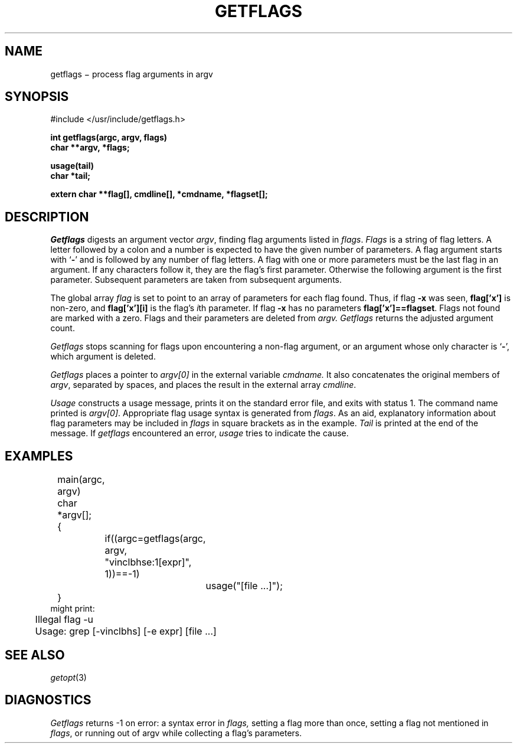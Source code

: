 .TH GETFLAGS 3
.CT 2 data_man
.SH NAME
getflags \(mi process flag arguments in argv
.SH SYNOPSIS
.nf
#include </usr/include/getflags.h>
.PP
.B int getflags(argc, argv, flags)
.B char **argv, *flags;
.PP
.B usage(tail)
.B char *tail;
.PP
.B extern char **flag[], cmdline[], *cmdname, *flagset[];
.fi
.SH DESCRIPTION
.I Getflags
digests an argument vector
.IR argv ,
finding flag arguments listed in
.IR flags .
.I Flags
is a string of flag letters.
A letter followed by a colon and a number
is expected to have the given number of parameters.
A flag argument starts with
.RB ` - '
and is followed by any number of flag letters.
A flag with one or more parameters must be the last flag in an argument.
If any characters follow it, they are the flag's first parameter.  Otherwise
the following argument is the first parameter.  Subsequent parameters are taken
from subsequent arguments.
.PP
The global array
.I flag
is set to point to an array of parameters for each flag found.
Thus, if flag
.B -x
was seen,
.B flag['x']
is non-zero, and
.B flag['x'][i]
is the flag's
.IR i th
parameter.
If flag
.B -x
has no parameters
.BR flag['x']==flagset .
Flags not found
are marked with a zero.
Flags and their parameters are deleted from
.I argv.
.I Getflags
returns the adjusted argument count.
.PP
.I Getflags
stops scanning for flags upon encountering a non-flag argument,
or an argument whose only character is
.RB ` - ',
which argument is deleted.
.PP
.I Getflags
places a pointer to 
.I argv[0]
in the external variable
.I cmdname.
It also concatenates the original members of
.IR argv ,
separated by spaces, and places the result in the external array
.IR cmdline .
.PP
.I Usage
constructs a usage message, prints it on the standard error file,
and exits with status 1.
The command name printed is
.IR argv[0] .
Appropriate flag usage syntax is generated from
.IR flags .
As an aid,
explanatory information about flag parameters may be included in
.I flags
in square brackets as in the example.
.I Tail
is printed at the end of the message.
If
.I getflags
encountered an error,
.I usage
tries to indicate the cause.
.SH EXAMPLES
.EX
	main(argc, argv)
	char *argv[];
	{
		if((argc=getflags(argc, argv, "vinclbhse:1[expr]", 1))==-1)
			usage("[file ...]");
	}
.EE
might print:
.EX
	Illegal flag -u
	Usage: grep [-vinclbhs] [-e expr] [file ...]
.EE
.SH "SEE ALSO"
.IR getopt (3)
.SH DIAGNOSTICS
.I Getflags
returns \-1 on error:
a syntax error in
.I flags,
setting a flag more than once, setting a flag not mentioned
in
.IR flags ,
or running out of argv while collecting a flag's parameters.
